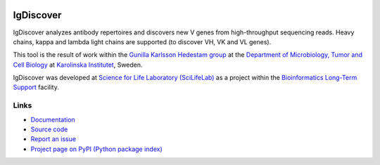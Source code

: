 .. image:: https://img.shields.io/pypi/v/igdiscover.svg?branch=master
    :target: https://pypi.python.org/pypi/igdiscover



==========
IgDiscover
==========

IgDiscover analyzes antibody repertoires and discovers new V genes from high-throughput sequencing reads.
Heavy chains, kappa and lambda light chains are supported (to discover VH, VK and VL genes).

This tool is the result of work within the `Gunilla Karlsson Hedestam group <http://ki.se/en/mtc/gunilla-karlsson-hedestam-group>`_
at the `Department of Microbiology, Tumor and Cell Biology <http://ki.se/en/mtc/>`_ at `Karolinska Institutet <http://ki.se/en/>`_,
Sweden.

IgDiscover was developed at `Science for Life Laboratory (SciLifeLab) <https://www.scilifelab.se/>`_
as a project within the `Bioinformatics Long-Term Support <https://www.scilifelab.se/facilities/wabi/>`_ facility.


Links
-----

* `Documentation <https://igdiscover.readthedocs.io/>`_
* `Source code <https://bitbucket.org/igdiscover/igdiscover/>`_
* `Report an issue <https://bitbucket.org/igdiscover/igdiscover/issues>`_
* `Project page on PyPI (Python package index) <https://pypi.python.org/pypi/igdiscover/>`_
